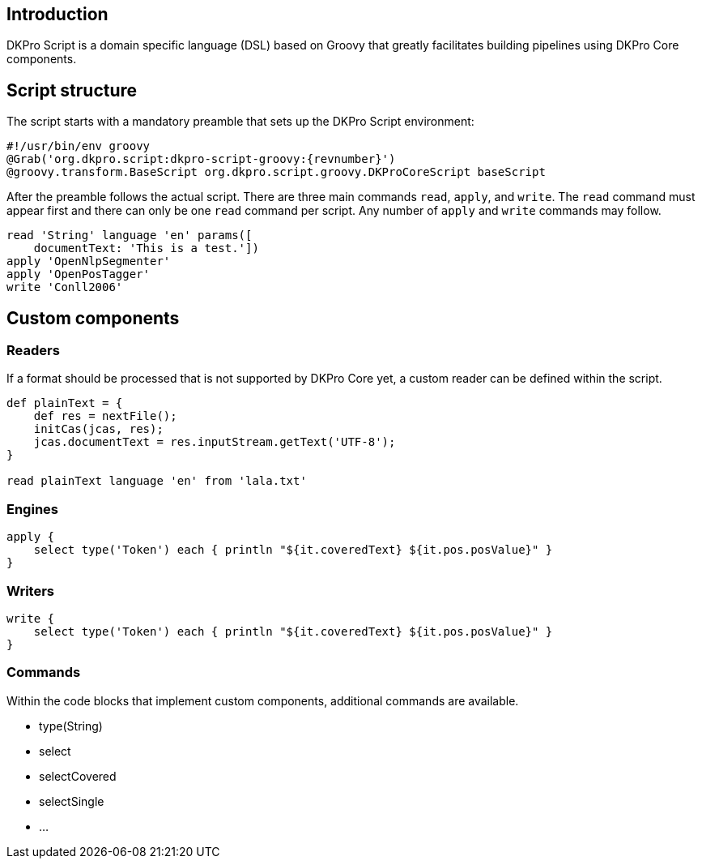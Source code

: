 // Copyright 2015
// Ubiquitous Knowledge Processing (UKP) Lab
// Technische Universität Darmstadt
// 
// Licensed under the Apache License, Version 2.0 (the "License");
// you may not use this file except in compliance with the License.
// You may obtain a copy of the License at
// 
// http://www.apache.org/licenses/LICENSE-2.0
// 
// Unless required by applicable law or agreed to in writing, software
// distributed under the License is distributed on an "AS IS" BASIS,
// WITHOUT WARRANTIES OR CONDITIONS OF ANY KIND, either express or implied.
// See the License for the specific language governing permissions and
// limitations under the License.

[[sect_introduction]]

== Introduction

DKPro Script is a domain specific language (DSL) based on Groovy that greatly facilitates building
pipelines using DKPro Core components.

== Script structure

The script starts with a mandatory preamble that sets up the DKPro Script environment:

[source,groovy,subs="+attributes"]
----
#!/usr/bin/env groovy
@Grab('org.dkpro.script:dkpro-script-groovy:{revnumber}')
@groovy.transform.BaseScript org.dkpro.script.groovy.DKProCoreScript baseScript
----

After the preamble follows the actual script. There are three main commands `read`, `apply`, and 
`write`. The `read` command must appear first and there can only be one `read` command per script.
Any number of `apply` and `write` commands may follow.

[source,groovy,subs="+attributes"]
----
read 'String' language 'en' params([
    documentText: 'This is a test.'])
apply 'OpenNlpSegmenter'
apply 'OpenPosTagger'
write 'Conll2006'
----

== Custom components

=== Readers

If a format should be processed that is not supported by DKPro Core yet, a custom reader can be
defined within the script. 

[source,groovy,subs="+attributes"]
----
def plainText = {
    def res = nextFile();
    initCas(jcas, res);
    jcas.documentText = res.inputStream.getText('UTF-8');
}

read plainText language 'en' from 'lala.txt'
----

=== Engines

[source,groovy,subs="+attributes"]
----
apply {
    select type('Token') each { println "${it.coveredText} ${it.pos.posValue}" }
}
----

=== Writers

[source,groovy,subs="+attributes"]
----
write {
    select type('Token') each { println "${it.coveredText} ${it.pos.posValue}" }
}
----

=== Commands

Within the code blocks that implement custom components, additional commands are available.

* type(String)
* select
* selectCovered
* selectSingle
* ...
